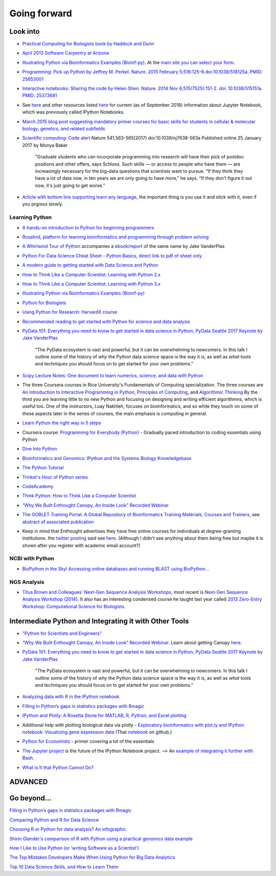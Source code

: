.. contents::
   :depth: 3.0
..

Going forward
=============

Look into
---------

-  `Practical Computing for Biologists book by Haddock and
   Dunn <http://practicalcomputing.org/>`__

-  `April 2013 Software Carpentry at
   Arizona <http://2013-swc-az.readthedocs.org/en/latest/index.html>`__

-  `Illustrating Python via Bioinformatics Examples
   (Bioinf-py) <http://hplgit.github.io/bioinf-py/doc/web/index.html>`__.
   At the `main site you can select your
   form <http://hplgit.github.io/bioinf-py/doc/web/index.html>`__.

-  `Programming: Pick up Python by Jeffrey M. Perkel. Nature. 2015
   February 5;518:125–6.doi:10.1038/518125a. PMID:
   25653001 <http://www.nature.com/news/programming-pick-up-python-1.16833>`__

-  `Interactive notebooks: Sharing the code by Helen Shen. Nature. 2014
   Nov 6;515(7525):151-2. doi: 10.1038/515151a. PMID:
   25373681 <http://www.nature.com/news/interactive-notebooks-sharing-the-code-1.16261>`__

-  See
   `here <https://www.datacamp.com/community/tutorials/tutorial-jupyter-notebook#gs.UeGobjY>`__
   and other resources listed
   `here <http://retreat16.readthedocs.io/en/latest/references%20by%20section/#background>`__
   for current (as of September 2016) information about Jupyter
   Notebook, which was previously called IPython Notebooks.

-  `March 2015 blog post suggesting mandatory primer courses for basic
   skills for students in cellular & molecular biology, genetics, and
   related
   subfields <http://toddharris.net/blog/2015/03/23/its-time-to-reboot-bioinformatics-education/>`__

-  `Scientific computing: Code
   alert <http://www.nature.com/naturejobs/science/articles/10.1038/nj7638-563a?WT.mc_id=TWT_NatureNews>`__
   Nature 541,563-565(2017) doi:10.1038/nj7638-563a Published online 25
   January 2017 by Monya Baker

    "Graduate students who can incorporate programming into research
    will have their pick of postdoc positions and other offers, says
    Schloss. Such skills — or access to people who have them — are
    increasingly necessary for the big-data questions that scientists
    want to pursue. “If they think they have a lot of data now, in ten
    years we are only going to have more,” he says. “If they don't
    figure it out now, it's just going to get worse."

-  `Article with bottom line supporting learn any
   language <http://www.sitepoint.com/whats-best-programming-language-learn-2015/?utm_content=bufferaa412&utm_medium=social&utm_source=twitter.com&utm_campaign=buffer>`__,
   the important thing is you use it and stick with it, even if you
   prgress slowly.

Learning Python
~~~~~~~~~~~~~~~

-  `A hands-on introduction to Python for beginning
   programmers <https://www.youtube.com/watch?v=rkx5_MRAV3A>`__

-  `Rosalind, platform for learning bioinformatics and programming
   through problem solving <http://rosalind.info/problems/locations/>`__

-  `A Whirlwind Tour of
   Python <https://github.com/jakevdp/WhirlwindTourOfPython>`__
   accompanies a
   `ebook/report <http://www.oreilly.com/programming/free/a-whirlwind-tour-of-python.csp>`__
   of the same name by Jake VanderPlas

-  `Python For Data Science Cheat Sheet - Python
   Basics <https://www.datacamp.com/community/tutorials/python-data-science-cheat-sheet-basics>`__,
   `direct link to pdf of sheet
   only <https://s3.amazonaws.com/assets.datacamp.com/blog_assets/PythonForDataScience.pdf>`__

-  `A modern guide to getting started with Data Science and
   Python <http://twiecki.github.io/blog/2014/11/18/python-for-data-science/>`__

-  `How to Think Like a Computer Scientist: Learning with Python
   2.x <http://www.openbookproject.net/thinkcs/python/english2e/>`__

-  `How to Think Like a Computer Scientist: Learning with Python
   3.x <http://openbookproject.net/thinkcs/python/english3e/index.html>`__

-  `Illustrating Python via Bioinformatics Examples
   (Bioinf-py) <http://hplgit.github.io/bioinf-py/doc/web/index.html>`__

-  `Python for Biologists <http://pythonforbiologists.com/>`__

-  `Using Python for Research: HarvardX
   course <http://rafalab.github.io/pages/harvardx.html#python>`__

-  `Recommended reading to get started with Python for science and data
   analysis <http://www.leouieda.com/blog/getting-started-with-python-for-science.html>`__

-  `PyData 101: Everything you need to know to get started in data
   science in Python, PyData Seattle 2017 Keynote by Jake
   VanderPlas <https://speakerdeck.com/jakevdp/pydata-101>`__

    "The PyData ecosystem is vast and powerful, but it can be
    overwhelming to newcomers. In this talk I outline some of the
    history of *why* the Python data science space is the way it is, as
    well as *what* tools and techniques you should focus on to get
    started for your own problems."

-  `Scipy Lecture Notes: One document to learn numerics, science, and
   data with Python <http://www.scipy-lectures.org/>`__

-  The three Coursera courses in Rice University's Fundamentals of
   Computing specialization. The three courses are `An Introduction to
   Interactive Programming in
   Python <https://www.coursera.org/course/interactivepython>`__,
   `Principles of
   Computing <https://www.coursera.org/course/principlescomputing>`__,
   and `Algorithmic
   Thinking <https://www.coursera.org/course/algorithmicthink>`__ By the
   third you are learning little to no new Python and focusing on
   designing and writing efficient algorithmns, which is useful too. One
   of the instructors, Luay Nakhleh, focuses on bioinformatics, and so
   while they touch on some of these aspects later in the series of
   courses, the main emphasis is computing in general.

-  `Learn Python the right way in 5
   steps <https://www.dataquest.io/blog/learn-python-the-right-way/>`__

-  Coursera course: `Programming for Everybody
   (Python) <https://www.coursera.org/course/pythonlearn>`__ - Gradually
   paced introduction to coding essentials using Python

-  `Dive Into Python <http://www.diveintopython.net/>`__

-  `Bioinformatics and Genomics: IPython and the Systems Biology
   Knowledgebase <https://bcrc.bio.umass.edu/courses/spring2012/micbio/micbio660/content/ipython-and-systems-biology-knowledgebase-kbase>`__

-  `The Python
   Tutorial <https://docs.python.org/2/tutorial/index.html>`__

-  `Trinket's Hour of Python series <https://hourofpython.com/>`__

-  `CodeAcademy <http://www.codecademy.com/en/tracks/python>`__

-  `Think Python: How to Think Like a Computer
   Scientist <http://www.greenteapress.com/thinkpython/>`__

-  `“Why We Built Enthought Canopy, An Inside Look” Recorded
   Webinar <http://blog.enthought.com/general/why-we-built-canopy/#.VLNDKWTF85g>`__

-  `The GOBLET Training Portal: A Global Repository of Bioinformatics
   Training Materials, Courses and
   Trainers <http://mygoblet.org/training-portal>`__, see `abstract of
   associated
   publication <http://bioinformatics.oxfordjournals.org/content/early/2014/09/03/bioinformatics.btu601.abstract>`__

-  Keep in mind that Enthought advertises they have free online courses
   for individuals at degree-granting institutions. the `twitter
   posting <https://twitter.com/enthought/status/566602865196945408>`__
   said see `here <https://training.enthought.com/courses>`__. (Although
   I didn't see anything about them being free but maybe it is shown
   after you register with academic email account?)

NCBI with Python
~~~~~~~~~~~~~~~~

-  `BioPython in the Sky! Accessing online databases and running BLAST
   using BioPython... <http://www.cbs.dtu.dk/courses/27624/IAH_2.pdf>`__

NGS Analysis
~~~~~~~~~~~~

-  `Titus Brown and Colleagues' Next-Gen Sequence Analysis
   Workshops <http://ged.msu.edu/angus/>`__, most recent is `Next-Gen
   Sequence Analysis Workshop
   (2014) <http://angus.readthedocs.org/en/2014/>`__. It also has an
   interesting condensed course he taught last year called `2013
   Zero-Entry Workshop: Computational Science for
   Biologists <http://2013-uw-zero-entry.readthedocs.org/en/latest/>`__.

Intermediate Python and Integrating it with Other Tools
-------------------------------------------------------

-  `"Python for Scientists and
   Engineers" <http://pythonforengineers.com/python-for-scientists-and-engineers/>`__

-  `“Why We Built Enthought Canopy, An Inside Look” Recorded
   Webinar <http://blog.enthought.com/general/why-we-built-canopy/#.VLNDKWTF85g>`__.
   Learn about getting Canopy
   `here <https://store.enthought.com/#canopy-academic>`__.

-  `PyData 101: Everything you need to know to get started in data
   science in Python, PyData Seattle 2017 Keynote by Jake
   VanderPlas <https://speakerdeck.com/jakevdp/pydata-101>`__

    "The PyData ecosystem is vast and powerful, but it can be
    overwhelming to newcomers. In this talk I outline some of the
    history of *why* the Python data science space is the way it is, as
    well as *what* tools and techniques you should focus on to get
    started for your own problems."

-  `Analyzing data with R in the IPython
   notebook <http://nbviewer.ipython.org/github/dboyliao/cookbook-code/blob/master/notebooks/chapter07_stats/08_r.ipynb>`__

-  `Filling in Python’s gaps in statistics packages with
   Rmagic <http://www.randalolson.com/2013/01/14/filling-in-pythons-gaps-in-statistics-packages-with-rmagic/>`__

-  `IPython and Plotly: A Rosetta Stone for MATLAB, R, Python, and Excel
   plotting <http://nbviewer.ipython.org/gist/msund/61cdbd5b22c103fffb84>`__

-  Additional help with plotting biological data via plotly -
   `Exploratory bioinformatics with plot.ly and IPython notebook:
   Visualizing gene expression
   data <https://plot.ly/ipython-notebooks/bioinformatics/>`__ (That
   `notebook <https://github.com/plotly/IPython-plotly/tree/master/notebooks/bioinformatics>`__
   on github.)

-  `Python for
   Economists <http://cs.brown.edu/~ambell/pyseminar/Python_for_Economists.pdf>`__
   - primer covering a lot of the essentials

-  `The Jupyter project <http://jupyter.org/>`__ is the future of the
   IPython Notebook project. --> An `example of integrating it further
   with
   Bash <http://jeroenjanssens.com/2015/02/19/ibash-notebook.html>`__.

-  `What is It that Python Cannot
   Do? <http://www.allaboutweb.biz/what-is-it-that-python-cannot-do/?platform=hootsuite>`__

ADVANCED
--------

Go beyond...
------------

`Filling in Python’s gaps in statistics packages with
Rmagic <http://www.randalolson.com/2013/01/14/filling-in-pythons-gaps-in-statistics-packages-with-rmagic/>`__

`Comparing Python and R for Data
Science <http://blog.dominodatalab.com/comparing-python-and-r-for-data-science/>`__

`Choosing R or Python for data analysis? An
infographic <https://www.datacamp.com/community/tutorials/r-or-python-for-data-analysis#gs.z=oyf6E>`__

`Shirin Glander's comparison of R with Python using a practical genomics
data
example <https://shiring.github.io/r_vs_python/2017/01/22/R_vs_Py_post>`__

`How I Like to Use Python (or ‘writing Software as a
Scientist’) <http://nanodatum.wordpress.com/2014/12/26/how-i-like-to-use-python-or-writing-software-as-a-scientist/>`__

`The Top Mistakes Developers Make When Using Python for Big Data
Analytics <https://www.airpair.com/python/posts/top-mistakes-python-big-data-analytics>`__

`Top 10 Data Science Skills, and How to Learn
Them <http://dataconomy.com/top-10-data-science-skills-and-how-to-learn-them>`__
